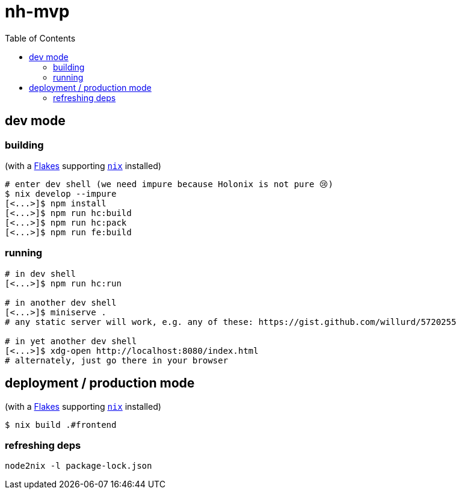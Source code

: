 = nh-mvp
:toc:

== dev mode

=== building

(with a https://nixos.wiki/wiki/Flakes#Installing_flakes[Flakes] supporting https://nixos.org/download.html[`nix`] installed)

[source]
----
# enter dev shell (we need impure because Holonix is not pure 😢)
$ nix develop --impure
[<...>]$ npm install
[<...>]$ npm run hc:build
[<...>]$ npm run hc:pack
[<...>]$ npm run fe:build
----

=== running

[source]
----
# in dev shell
[<...>]$ npm run hc:run

# in another dev shell
[<...>]$ miniserve .
# any static server will work, e.g. any of these: https://gist.github.com/willurd/5720255

# in yet another dev shell
[<...>]$ xdg-open http://localhost:8080/index.html
# alternately, just go there in your browser
----

== deployment / production mode

(with a https://nixos.wiki/wiki/Flakes#Installing_flakes[Flakes] supporting https://nixos.org/download.html[`nix`] installed)

[source]
----
$ nix build .#frontend
----

=== refreshing deps

[source]
----
node2nix -l package-lock.json
----
